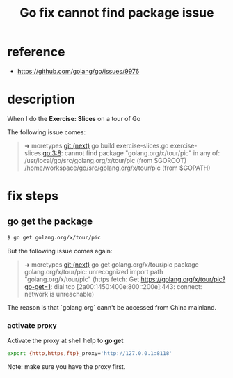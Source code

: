 #+title: Go fix cannot find package issue
#+options: ^:nil

* reference
+ https://github.com/golang/go/issues/9976

* description
When I do the *Exercise: Slices* on a tour of Go

The following issue comes:
#+BEGIN_QUOTE
➜  moretypes git:(next) go build exercise-slices.go
exercise-slices.go:3:8: cannot find package "golang.org/x/tour/pic" in any of:
	/usr/local/go/src/golang.org/x/tour/pic (from $GOROOT)
	/home/workspace/go/src/golang.org/x/tour/pic (from $GOPATH)
#+END_QUOTE

* fix steps
** go get the package
#+BEGIN_SRC sh
$ go get golang.org/x/tour/pic
#+END_SRC

But the following issue comes again:
#+BEGIN_QUOTE
➜  moretypes git:(next) go get golang.org/x/tour/pic
package golang.org/x/tour/pic: unrecognized import path "golang.org/x/tour/pic"
(https fetch: Get https://golang.org/x/tour/pic?go-get=1: dial tcp
[2a00:1450:400e:800::200e]:443: connect: network is unreachable)
#+END_QUOTE

The reason is that `golang.org` cann't be accessed from China mainland.

*** activate proxy

Activate the proxy at shell help to *go get*
#+BEGIN_SRC sh
export {http,https,ftp}_proxy='http://127.0.0.1:8118'
#+END_SRC

Note: make sure you have the proxy first.